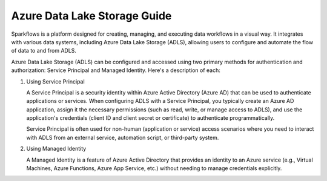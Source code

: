 Azure Data Lake Storage Guide
====

Sparkflows is a platform designed for creating, managing, and executing data workflows in a visual way. It integrates with various data systems, including Azure Data Lake Storage (ADLS), allowing users to configure and automate the flow of data to and from ADLS.

Azure Data Lake Storage (ADLS) can be configured and accessed using two primary methods for authentication and authorization: Service Principal and Managed Identity. Here's a description of each:

#. Using Service Principal

   A Service Principal is a security identity within Azure Active Directory (Azure AD) that can be used to authenticate applications or services. When configuring ADLS with 
   a Service Principal, you typically create an Azure AD application, assign it the necessary permissions (such as read, write, or manage access to ADLS), and use the 
   application's credentials (client ID and client secret or certificate) to authenticate programmatically.

   Service Principal is often used for non-human (application or service) access scenarios where you need to interact with ADLS from an external service, automation script, 
   or third-party system.

#. Using Managed Identity

   A Managed Identity is a feature of Azure Active Directory that provides an identity to an Azure service (e.g., Virtual Machines, Azure Functions, Azure App Service, etc.) 
   without needing to manage credentials explicitly.


.. panels::
    :container: container-lg pb-3
    :column: text-center col-lg-6 col-md-6 col-sm-6 col-xs-12 p-2

    :doc:`/azure/admin-guide/adls/service-principal`

    Setup Service Principal for Azure Data Lake Storage.

    ---
